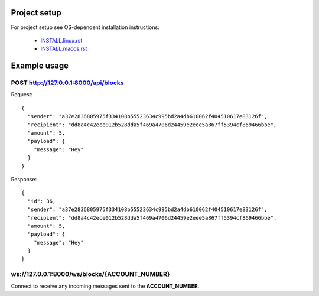 Project setup
=============

For project setup see OS-dependent installation instructions:

    - `<INSTALL.linux.rst>`_
    - `<INSTALL.macos.rst>`_

Example usage
=============

POST http://127.0.0.1:8000/api/blocks
---------------------------------

Request::

    {
      "sender": "a37e2836805975f334108b55523634c995bd2a4db610062f404510617e83126f",
      "recipient": "dd8a4c42ece012b528dda5f469a4706d24459e2eee5a867ff5394cf869466bbe",
      "amount": 5,
      "payload": {
        "message": "Hey"
      }
    }

Response::

    {
      "id": 36,
      "sender": "a37e2836805975f334108b55523634c995bd2a4db610062f404510617e83126f",
      "recipient": "dd8a4c42ece012b528dda5f469a4706d24459e2eee5a867ff5394cf869466bbe",
      "amount": 5,
      "payload": {
        "message": "Hey"
      }
    }

ws://127.0.0.1:8000/ws/blocks/{ACCOUNT_NUMBER}
----------------------------------------------

Connect to receive any incoming messages sent to the **ACCOUNT_NUMBER**.
